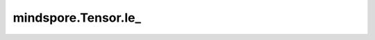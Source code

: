 mindspore.Tensor.le\_
========================

.. py:method:: mindspore.Tensor.le_(other)

    :func:`mindspore.Tensor.le` 的in-place版本。

    .. warning::
        这是一个实验性API，后续可能修改或删除。